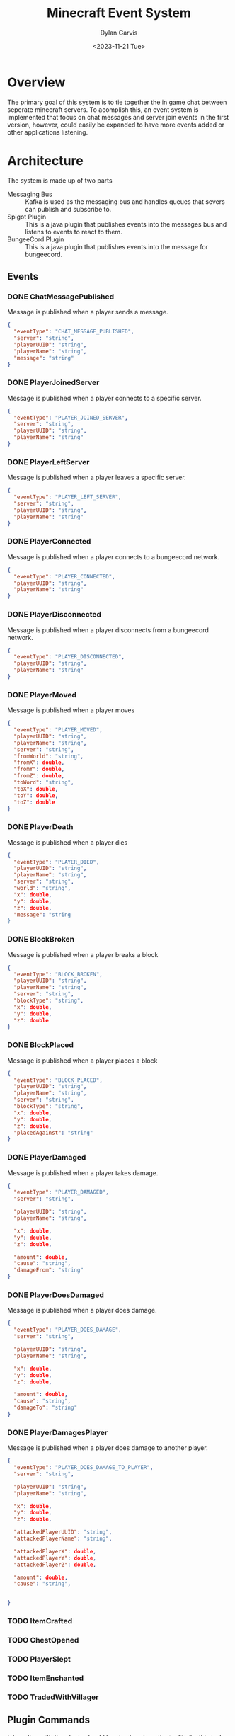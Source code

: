 #+title: Minecraft Event System
#+author: Dylan Garvis
#+date: <2023-11-21 Tue>

* Overview
The primary goal of this system is to tie together the in game chat between seperate minecraft servers.
To acomplish this, an event system is implemented that focus on chat messages and server join events
in the first version, however, could easily be expanded to have more events added or other applications
listening.

* Architecture
The system is made up of two parts
- Messaging Bus :: Kafka is used as the messaging bus and handles queues that severs can publish and 
  subscribe to.
- Spigot Plugin :: This is a java plugin that publishes events into the messages bus and listens to events
  to react to them.
- BungeeCord Plugin :: This is a java plugin that publishes events into the message for bungeecord.

** Events
*** DONE ChatMessagePublished
Message is published when a player sends a message.
  #+begin_src json 
  {
    "eventType": "CHAT_MESSAGE_PUBLISHED",
    "server": "string",
    "playerUUID": "string",
    "playerName": "string",
    "message": "string"
  }
  #+end_src
*** DONE PlayerJoinedServer
Message is published when a player connects to a specific server.
  #+begin_src json
  {
    "eventType": "PLAYER_JOINED_SERVER",
    "server": "string",
    "playerUUID": "string",
    "playerName": "string"
  }
  #+end_src
*** DONE PlayerLeftServer
Message is published when a player leaves a specific server.
#+begin_src json
{
  "eventType": "PLAYER_LEFT_SERVER",
  "server": "string",
  "playerUUID": "string",
  "playerName": "string"
}
#+end_src
*** DONE PlayerConnected
Message is published when a player connects to a bungeecord network.
#+begin_src json
{
  "eventType": "PLAYER_CONNECTED",
  "playerUUID": "string",
  "playerName": "string"
}
#+end_src
*** DONE PlayerDisconnected
Message is published when a player disconnects from a bungeecord network.
  #+begin_src json
  {
    "eventType": "PLAYER_DISCONNECTED",
    "playerUUID": "string",
    "playerName": "string"
  }
  #+end_src
*** DONE PlayerMoved
Message is published when a player moves
  #+begin_src json
  {
    "eventType": "PLAYER_MOVED",
    "playerUUID": "string",
    "playerName": "string",
    "server": "string",
    "fromWorld": "string",
    "fromX": double,
    "fromY": double,
    "fromZ": double,
    "toWord": "string",
    "toX": double,
    "toY": double,
    "toZ": double
  }
  #+end_src
*** DONE PlayerDeath
Message is published when a player dies
  #+begin_src json
  {
    "eventType": "PLAYER_DIED",
    "playerUUID": "string",
    "playerName": "string",
    "server": "string",
    "world": "string",
    "x": double,
    "y": double,
    "z": double,
    "message": "string
  }
  #+end_src
*** DONE BlockBroken
Message is published when a player breaks a block
  #+begin_src json
  {
    "eventType": "BLOCK_BROKEN",
    "playerUUID": "string",
    "playerName": "string",
    "server": "string",
    "blockType": "string",
    "x": double,
    "y": double,
    "z": double
  }
  #+end_src
*** DONE BlockPlaced
Message is published when a player places a block
  #+begin_src json
  {
    "eventType": "BLOCK_PLACED",
    "playerUUID": "string",
    "playerName": "string",
    "server": "string",
    "blockType": "string",
    "x": double,
    "y": double,
    "z": double,
    "placedAgainst": "string"
  }
  #+end_src
*** DONE PlayerDamaged
Message is published when a player takes damage.
  #+begin_src json
  {
    "eventType": "PLAYER_DAMAGED",
    "server": "string",  
    
    "playerUUID": "string",
    "playerName": "string",

    "x": double,
    "y": double,
    "z": double,

    "amount": double,
    "cause": "string",
    "damageFrom": "string"    
  }
  #+end_src
*** DONE PlayerDoesDamaged
Message is published when a player does damage.
  #+begin_src json
  {
    "eventType": "PLAYER_DOES_DAMAGE",
    "server": "string",  
    
    "playerUUID": "string",
    "playerName": "string",

    "x": double,
    "y": double,
    "z": double,

    "amount": double,
    "cause": "string",
    "damageTo": "string"    
  }
  #+end_src
*** DONE PlayerDamagesPlayer
Message is published when a player does damage to another player.
  #+begin_src json
  {
    "eventType": "PLAYER_DOES_DAMAGE_TO_PLAYER",
    "server": "string",  
    
    "playerUUID": "string",
    "playerName": "string",

    "x": double,
    "y": double,
    "z": double,

    "attackedPlayerUUID": "string",
    "attackedPlayerName": "string",

    "attackedPlayerX": double,
    "attackedPlayerY": double,
    "attackedPlayerZ": double,

    "amount": double,
    "cause": "string",


  }
  #+end_src
*** TODO ItemCrafted
*** TODO ChestOpened
*** TODO PlayerSlept
*** TODO ItemEnchanted
*** TODO TradedWithVillager

** Plugin Commands
Interaction with the plugin should be simple, where the jar file itself is just placed within the plugin directory
for bukkit.

From within the game, an op level user may use the following commands:
- /mcevents connect <server name> <kafka url> :: Which will establish the name of the server
  and connect to the kafka system to publish and listen for messages.
- /mcevents disconnect :: which will clear the config.
* Note
While building this series of plugins, it looks like a chat and player announce across all
servers in the network might be doable with only a bungeecord plugin. Based on a very quick
glance at the docs, it can see chat messages and can send messages to other servers the
sending player is not on. It could also do the same with connect and disconnect status.
